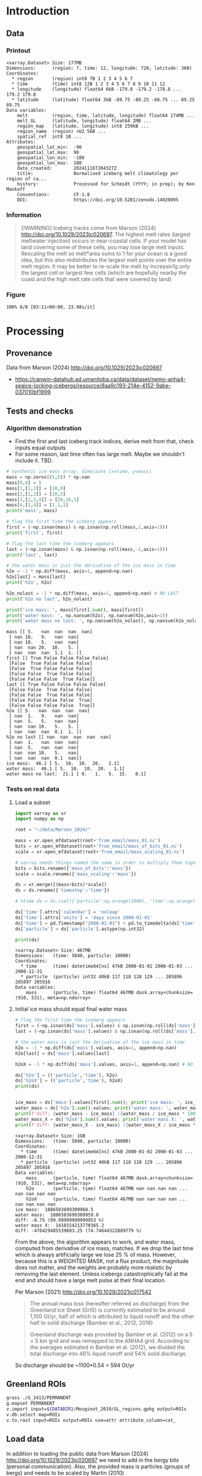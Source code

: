 
#+PROPERTY: header-args:jupyter-python+ :session marson_2024
#+PROPERTY: header-args:bash+ :session (concat "*" (nth 1 (reverse (split-string default-directory "/"))) "-shell*")

* Table of contents                               :toc_3:noexport:
- [[#introduction][Introduction]]
  - [[#data][Data]]
    - [[#printout][Printout]]
    - [[#information][Information]]
    - [[#figure][Figure]]
- [[#processing][Processing]]
  - [[#provenance][Provenance]]
  - [[#tests-and-checks][Tests and checks]]
    - [[#algorithm-demonstration][Algorithm demonstration]]
    - [[#tests-on-real-data][Tests on real data]]
  - [[#greenland-rois][Greenland ROIs]]
  - [[#load-data][Load data]]
    - [[#compute-mass-loss][Compute mass loss]]
    - [[#save-snapshot][Save snapshot]]
    - [[#load-snapshot][Load snapshot]]
  - [[#iceberg-meltwater-locations][Iceberg meltwater locations]]
    - [[#export-each-particle-to-file][Export each particle to file]]
    - [[#ingest-each-track-and-organize-by-source][Ingest each track and organize by source]]
  - [[#reproject-from-3413-to-4326][Reproject from 3413 to 4326]]
    - [[#sanity-check-gtyearsector][Sanity check: Gt/year/sector]]
  - [[#export-to-netcdf][Export to NetCDF]]
    - [[#units-check][Units check]]

* Introduction

** Data

*** Printout

#+BEGIN_SRC jupyter-python :exports results :prologue "import xarray as xr" :display text/plain
xr.open_dataset('./dat/GL_iceberg_melt.nc')
#+END_SRC

#+RESULTS:
#+begin_example
<xarray.Dataset> Size: 177MB
Dimensions:      (region: 7, time: 12, longitude: 720, latitude: 360)
Coordinates:
  ,* region       (region) int8 7B 1 2 3 4 5 6 7
  ,* time         (time) int8 12B 1 2 3 4 5 6 7 8 9 10 11 12
  ,* longitude    (longitude) float64 6kB -179.8 -179.2 -178.8 ... 179.2 179.8
  ,* latitude     (latitude) float64 3kB -89.75 -89.25 -88.75 ... 89.25 89.75
Data variables:
    melt         (region, time, latitude, longitude) float64 174MB ...
    melt_GL      (latitude, longitude) float64 2MB ...
    region_map   (latitude, longitude) int8 259kB ...
    region_name  (region) <U2 56B ...
    spatial_ref  int8 1B ...
Attributes:
    geospatial_lat_min:  -90
    geospatial_lat_max:  90
    geospatial_lon_min:  -180
    geospatial_lon_max:  180
    date_created:        20241116T204327Z
    title:               Normalised iceberg melt climatology per region of ca...
    history:             Processed for Schmidt (YYYY; in prep); by Ken Mankoff
    Conventions:         CF-1.8
    DOI:                 https://doi.org/10.5281/zenodo.14020895
#+end_example

*** Information

#+BEGIN_QUOTE
[!WARNING]
Iceberg tracks come from Marson (2024) http://doi.org/10.1029/2023jc020697. The highest melt rates (largest meltwater injection) occurs in near-coastal cells. If your model has land covering some of these cells, you may lose large melt inputs. Rescaling the melt so melt*area sums to 1 for your ocean is a good idea, but this also redistributes the largest melt points over the entire melt region. It may be better to re-scale the melt by increasin1g only the largest cell or largest few cells (which are hopefully nearby the coast and the high melt rate cells that were covered by land)
#+END_QUOTE

*** Figure

#+begin_src jupyter-python :exports results :file ./fig/GL_berg_melt.png
import rioxarray as rio
import xarray as xr
import numpy as np
import cartopy.crs as ccrs
from cartopy.feature import ShapelyFeature
import matplotlib.pyplot as plt
import geopandas as gpd
from tqdm import tqdm

gdf = gpd.read_file('~/data/Mouginot_2019/GL_regions.gpkg')
gdf['geometry'] = gdf['geometry'].simplify(25000)
gdf = gdf.set_index('label')

ds = xr.open_dataset('dat/GL_iceberg_melt.nc')
ds = ds.rio.write_crs('EPSG:4326')
ds = ds.sel({'latitude':slice(40,90), 'longitude':slice(-100,15)}, drop=True)

llon,llat = np.meshgrid(ds['longitude'].values, ds['latitude'].values)
earth_rad = 6.371e6 # Earth radius in m
resdeg = 0.5 # output grid resolution in degrees
cell_area = np.cos(np.deg2rad(llat)) * earth_rad**2 * np.deg2rad(resdeg)**2
ds['area'] = (('latitude','longitude'), cell_area)
ds['melt'] = ds['melt'] / ds['melt'].sum() * ds['area']

proj = ccrs.Stereographic(central_latitude=70, central_longitude=-42)
gdf = gdf.to_crs(proj.proj4_init)

f, axs = plt.subplots(8, 13,
                      figsize=(8*3, 13*3),
                      subplot_kw={"projection": proj})

mmin = ds['melt'].where(ds['melt'] != 0).min().values
mmax = ds['melt'].where(ds['melt'] != 0).max().values
roi_name = ds['region_name'].values

for roi in tqdm(range(8)):
    for time in range(13):
        ax = axs[roi,time]

        title = ''
        ylabel = '' if roi < 7 else "All"
        if (time < 12) and (roi < 7):
            data = ds['melt'].isel({'region':roi, 'time':time})
            if roi == 0:
                if time == 0: title = 'Month: '
                title = title + f"{time+1}"
            if time == 0: ylabel = f"{roi_name[roi]}"
        elif (time == 12) and (roi < 7):
            data = ds['melt'].mean(dim='time').isel({'region':roi})
            if roi == 0: title = f"Annual"
        elif (time < 12) and (roi == 7):
            data = ds['melt'].mean(dim='region').isel({'time':time})
        elif (time == 12) and (roi == 7):
            data = ds['melt'].mean(dim=['region','time'])
        else: # should not be here
            assert(False)

        data = np.log10(data.where(data != 0))
        p = data.plot(ax=ax,
                      add_colorbar = False,
                      vmin = np.log10(mmin),
                      vmax = np.log10(mmax),
                      transform = ccrs.PlateCarree())
        
        ax.coastlines()
        ax.set_extent([-60, -20, 35, 90])
        ax.set_aspect('equal', 'box')

        ax.set_title(title)
        # ax.set_ylabel(ylabel)
        ax.text(-0.07, 0.55, ylabel, va='center', ha='center',
                rotation='vertical', rotation_mode='anchor',
                transform=ax.transAxes)

        gdf.boundary.plot(ax=ax, color='k', linewidth=1)
        if roi < 7:
            geom = gdf.loc[roi_name[roi]]['geometry']
            ax.add_geometries(geom, crs=proj, facecolor='k', edgecolor='k', alpha=0.33)
        if (roi == 7):
            gdf.plot(ax=ax, color='k', facecolor='k', linewidth=1, alpha=0.33)
        
plt.subplots_adjust(hspace=-0.85, wspace=0.05)
#+end_src

#+RESULTS:
:RESULTS:
: 100% 8/8 [03:11<00:00, 23.98s/it]
[[./fig/GL_berg_melt.png]]
:END:

* Processing
** Provenance

Data from Marson (2024) http://doi.org/10.1029/2023jc020697 

+ https://canwin-datahub.ad.umanitoba.ca/data/dataset/nemo-anha4-seaice-locking-icebergs/resource/8aa9c193-214e-4152-9abe-037010bf1999

** Tests and checks

*** Algorithm demonstration

+ Find the first and last iceberg track indices, derive melt from that, check inputs equal outputs
+ For some reason, last time often has large melt. Maybe we shouldn't include it. TBD.

#+begin_src jupyter-python :exports both
# synthetic ice mass array, dimesions [x=time, y=mass]
mass = np.zeros((5,5)) * np.nan
mass[0,0] = 5
mass[1,[1,2]] = [10,9]
mass[2,[1,2]] = [10,5]
mass[3,[2,3,4]] = [20,10,5]
mass[4,[3,4]] = [1.1,1]
print('mass', mass)

# flag the first time the iceberg appears
first = (~np.isnan(mass) & np.isnan(np.roll(mass,1,axis=1)))
print('first', first)

# flag the last time the iceberg appears
last = (~np.isnan(mass) & np.isnan(np.roll(mass,-1,axis=1)))
print('last', last)

# the water mass is just the derivative of the ice mass in time
h2o = -1 * np.diff(mass, axis=1, append=np.nan)
h2o[last] = mass[last]
print('h2o', h2o)

h2o_nolast = -1 * np.diff(mass, axis=1, append=np.nan) # NO LAST
print('h2o no last', h2o_nolast)

print('ice mass: ', mass[first].sum(), mass[first])
print('water mass: ', np.nansum(h2o), np.nansum(h2o,axis=1))
print('water mass no last: ', np.nansum(h2o_nolast), np.nansum(h2o_nolast,axis=1))
#+end_src

#+RESULTS:
#+begin_example
mass [[ 5.   nan  nan  nan  nan]
 [ nan 10.   9.   nan  nan]
 [ nan 10.   5.   nan  nan]
 [ nan  nan 20.  10.   5. ]
 [ nan  nan  nan  1.1  1. ]]
first [[ True False False False False]
 [False  True False False False]
 [False  True False False False]
 [False False  True False False]
 [False False False  True False]]
last [[ True False False False False]
 [False False  True False False]
 [False False  True False False]
 [False False False False  True]
 [False False False False  True]]
h2o [[ 5.   nan  nan  nan  nan]
 [ nan  1.   9.   nan  nan]
 [ nan  5.   5.   nan  nan]
 [ nan  nan 10.   5.   5. ]
 [ nan  nan  nan  0.1  1. ]]
h2o no last [[ nan  nan  nan  nan  nan]
 [ nan  1.   nan  nan  nan]
 [ nan  5.   nan  nan  nan]
 [ nan  nan 10.   5.   nan]
 [ nan  nan  nan  0.1  nan]]
ice mass:  46.1 [ 5.  10.  10.  20.   1.1]
water mass:  46.1 [ 5.  10.  10.  20.   1.1]
water mass no last:  21.1 [ 0.   1.   5.  15.   0.1]
#+end_example





*** Tests on real data
**** Load a subset

#+BEGIN_SRC jupyter-python :exports both
import xarray as xr
import numpy as np

root = "~/data/Marson_2024/"

mass = xr.open_mfdataset(root+'from_email/mass_01.nc')
bits = xr.open_mfdataset(root+'from_email/mass_of_bits_01.nc')
scale = xr.open_mfdataset(root+'from_email/mass_scaling_01.nc')

# xarray needs things named the same in order to multiply them together.
bits = bits.rename({'mass_of_bits':'mass'})
scale = scale.rename({'mass_scaling':'mass'})

ds = xr.merge([(mass+bits)*scale])
ds = ds.rename({'timestep':'time'})

# %time ds = ds.isel({'particle':np.arange(1000), 'time':np.arange(1000)}).load()

ds['time'].attrs['calendar'] = 'noleap'
ds['time'].attrs['units'] = 'days since 2000-01-01'
ds['time'] = pd.Timestamp("2000-01-01") + pd.to_timedelta(ds['time'].values, unit='D')
ds['particle'] = ds['particle'].astype(np.int32)

print(ds)
#+END_SRC

#+RESULTS:
: <xarray.Dataset> Size: 467MB
: Dimensions:   (time: 5840, particle: 10000)
: Coordinates:
:   * time      (time) datetime64[ns] 47kB 2000-01-02 2000-01-03 ... 2000-12-31
:   * particle  (particle) int32 40kB 117 118 128 129 ... 205896 205897 205916
: Data variables:
:     mass      (particle, time) float64 467MB dask.array<chunksize=(910, 531), meta=np.ndarray>


**** Initial ice mass should equal final water mass

#+BEGIN_SRC jupyter-python :exports both
# flag the first time the iceberg appears
first = (~np.isnan(ds['mass'].values) & np.isnan(np.roll(ds['mass'].values,1,axis=1)))
last = (~np.isnan(ds['mass'].values) & np.isnan(np.roll(ds['mass'].values,-1,axis=1)))

# the water mass is just the derivative of the ice mass in time
h2o = -1 * np.diff(ds['mass'].values, axis=1, append=np.nan)
h2o[last] = ds['mass'].values[last]

h2oX = -1 * np.diff(ds['mass'].values, axis=1, append=np.nan) # NO LAST

ds['h2o'] = (('particle','time'), h2o)
ds['h2oX'] = (('particle','time'), h2oX)
print(ds)


ice_mass = ds['mass'].values[first].sum(); print('ice mass: ', ice_mass)
water_mass = ds['h2o'].sum().values; print('water mass: ', water_mass)
print(f'diff: {water_mass - ice_mass} ({water_mass / ice_mass * 100} %)')
water_mass_X = ds['h2oX'].sum().values; print('water mass X: ', water_mass_X)
print(f'diff: {water_mass_X - ice_mass} ({water_mass_X / ice_mass * 100} %)')
#+END_SRC

#+RESULTS:
#+begin_example
<xarray.Dataset> Size: 1GB
Dimensions:   (time: 5840, particle: 10000)
Coordinates:
  ,* time      (time) datetime64[ns] 47kB 2000-01-02 2000-01-03 ... 2000-12-31
  ,* particle  (particle) int32 40kB 117 118 128 129 ... 205896 205897 205916
Data variables:
    mass      (particle, time) float64 467MB dask.array<chunksize=(910, 531), meta=np.ndarray>
    h2o       (particle, time) float64 467MB nan nan nan nan ... nan nan nan nan
    h2oX      (particle, time) float64 467MB nan nan nan nan ... nan nan nan nan
ice mass:  1886583699309968.5
water mass:  1886583699309959.8
diff: -8.75 (99.99999999999953 %)
water mass X:  1410154213770365.2
diff: -476429485539603.25 (74.74644322889779 %)
#+end_example


From the above, the algorithm appears to work, and water mass, computed from derivative of ice mass, matches. If we drop the last time which is always artificially large we lose 25 % of mass. However, because this is a WEIGHTED MASK, not a flux product, the magnitude does not matter, and the weights are probably more realistic by removing the last element. Unless icebergs catastrophically fail at the end and should have a large melt pulse at their final location.

Per Marson (2021) http://doi.org/10.1029/2021jc017542

#+BEGIN_QUOTE
The annual mass loss (hereafter referred as discharge) from the Greenland Ice Sheet (GrIS) is currently estimated to be around 1,100 Gt/yr, half of which is attributed to liquid runoff and the other half to solid discharge (Bamber et al., 2012, 2018)

Greenland discharge was provided by Bamber et al. (2012) on a 5 × 5 km grid and was remapped to the ANHA4 grid. According to the averages estimated in Bamber et al. (2012), we divided the total discharge into 46% liquid runoff and 54% solid discharge.
#+END_QUOTE

So discharge should be ~1100*0.54 = 594 Gt/yr

** Greenland ROIs

#+BEGIN_SRC bash :exports both :results verbatim
grass ./G_3413/PERMANENT
g.mapset PERMANENT
v.import input=${DATADIR}/Mouginot_2019/GL_regions.gpkg output=ROIs
v.db.select map=ROIs
v.to.rast input=ROIs output=ROIs use=attr attribute_column=cat_
#+END_SRC


** Load data

In addition to loading the public data from Marson (2024) http://doi.org/10.1029/2023jc020697 we need to add in the bergy bits (personal communication). Also, the provided mass is particles (groups of bergs) and needs to be scaled by Martin (2010) http://doi.org/10.1016/j.ocemod.2010.05.001 Table 1 to convert particle mass to ice mass.

#+BEGIN_SRC jupyter-python :exports both
import xarray as xr
import pandas as pd
import numpy as np

root='~/data/Marson_2024/'

lon = xr.open_mfdataset(root+'lon_*.nc', join='override', concat_dim='particle', combine='nested')
lat = xr.open_mfdataset(root+'lat_*.nc', join='override', concat_dim='particle', combine='nested')
mass = xr.open_mfdataset([root+'from_email/mass_01.nc',
                          root+'from_email/mass_02.nc',
                          root+'from_email/mass_03.nc',
                          root+'from_email/mass_04.nc'],
                         join='override', concat_dim='particle', combine='nested')
bits = xr.open_mfdataset(root+'from_email/mass_of_bits_*.nc', join='override', concat_dim='particle', combine='nested')
scale = xr.open_mfdataset(root+'from_email/mass_scaling_*.nc', join='override', concat_dim='particle', combine='nested')

# xarray needs things named the same in order to multiply them together.
bits = bits.rename({'mass_of_bits':'mass'})
scale = scale.rename({'mass_scaling':'mass'})

%time ds = xr.merge([lon,lat,(mass+bits)*scale])

ds = ds.rename({'timestep':'time'})
ds['time'].attrs['calendar'] = 'noleap'
ds['time'].attrs['units'] = 'days since 2000-01-01'
ds['time'] = pd.Timestamp("2000-01-01") + pd.to_timedelta(ds['time'].values, unit='D')
ds['particle'] = ds['particle'].astype(np.int32)

print(ds)
#+END_SRC

#+RESULTS:
#+begin_example
CPU times: user 6.31 ms, sys: 0 ns, total: 6.31 ms
Wall time: 6.31 ms
<xarray.Dataset> Size: 5GB
Dimensions:   (time: 5840, particle: 34025)
Coordinates:
  ,* time      (time) datetime64[ns] 47kB 2000-01-02 2000-01-03 ... 2000-12-31
  ,* particle  (particle) int32 136kB 117 118 128 129 ... 1806577 1806831 1807085
Data variables:
    lon       (particle, time) float64 2GB dask.array<chunksize=(1667, 974), meta=np.ndarray>
    lat       (particle, time) float64 2GB dask.array<chunksize=(1667, 974), meta=np.ndarray>
    mass      (particle, time) float64 2GB dask.array<chunksize=(910, 531), meta=np.ndarray>
#+end_example

*** Compute mass loss

#+BEGIN_SRC jupyter-python :exports both
# flag the first time the iceberg appears
first = (~np.isnan(ds['mass'].values) & np.isnan(np.roll(ds['mass'].values,1,axis=1)))

# the water mass is just the derivative of the ice mass in time
h2o = -1 * np.diff(ds['mass'].values, axis=1, append=np.nan) # drop last time as diff does naturally

ds['h2o'] = (('particle','time'), h2o)
ds['first'] = (('particle','time'), first)
print(ds)
#+END_SRC

#+RESULTS:
#+begin_example
<xarray.Dataset> Size: 7GB
Dimensions:   (time: 5840, particle: 34025)
Coordinates:
  ,* time      (time) datetime64[ns] 47kB 2000-01-02 2000-01-03 ... 2000-12-31
  ,* particle  (particle) int32 136kB 117 118 128 129 ... 1806577 1806831 1807085
Data variables:
    lon       (particle, time) float64 2GB dask.array<chunksize=(1667, 974), meta=np.ndarray>
    lat       (particle, time) float64 2GB dask.array<chunksize=(1667, 974), meta=np.ndarray>
    mass      (particle, time) float64 2GB dask.array<chunksize=(910, 531), meta=np.ndarray>
    h2o       (particle, time) float64 2GB nan nan nan nan ... nan nan nan nan
    first     (particle, time) bool 199MB False False False ... False False True
#+end_example


*** Save snapshot

#+BEGIN_SRC jupyter-python :exports both
comp = dict(zlib=True, complevel=2)
encoding = {var: comp for var in ds.data_vars}

delayed_obj = ds.to_netcdf('tmp/bergs.nc', encoding=encoding, compute=False)
from dask.diagnostics import ProgressBar
with ProgressBar():
    results = delayed_obj.compute()

# saves as 250 MB file. Takes a few minutes...
#+END_SRC

#+RESULTS:
: [########################################] | 100% Completed | 231.73 s


*** Load snapshot

#+BEGIN_SRC jupyter-python :exports both
import xarray as xr
import numpy as np
import pandas as pd

%time ds = xr.open_dataset('tmp/bergs.nc').load() # load everything into memory
# Takes a while...
#+END_SRC

#+RESULTS:
: CPU times: user 13.9 s, sys: 18 s, total: 31.8 s
: Wall time: 43.3 s

**** Test
#+BEGIN_SRC jupyter-python :exports both
%time ice_mass = ds['mass'].values[ds['first'].values].sum()
print('ice mass: ', ice_mass * 1E-12 / 16) # total kg over 16 years -> Gt/yr
%time water_mass = np.nansum(ds['h2o'].values)
print('water mass: ', water_mass * 1E-12 / 16)
#+END_SRC

#+RESULTS:
: CPU times: user 92.9 ms, sys: 0 ns, total: 92.9 ms
: Wall time: 91.4 ms
: ice mass:  407.2388163829433
: CPU times: user 996 ms, sys: 4.79 s, total: 5.79 s
: Wall time: 7.51 s
: water mass:  296.9381105981331

The difference between the Marson (2024) http://doi.org/10.1029/2023jc020697 407 Gt/year and the Mankoff (2020) http://doi.org/10.5194/essd-12-1367-2020 ~500 Gt/year (subject to change with each version) is not important. It can represent a lot of things, most likely that Mankoff (2020) is discharge across flux gates upstream from the terminus, so 100 - 407/500 % = 18.6 % is submarine melt, and the remainder is the Marson icebergs.

Additional melting occurs in the fjord and must be handled if the model does not resolve fjords.

This product should be shared as one and several weighted masks that sum to 1, and then users can scale by their own estimated discharge.

The difference between ice inputs and water outputs is described above - we drop the last melt event of each berg which seems anomalously high.

** Iceberg meltwater locations
*** Export each particle to file

+ Warning: 34k files generated here.

#+BEGIN_SRC jupyter-python :exports both
from tqdm import tqdm
for p in tqdm(range(ds['particle'].values.size)):
    df = ds.isel({'particle':p})\
           .to_dataframe()\
           .dropna()
    if df.size == 0: continue
    df['first'] = df['first'].astype(int)
    df[['particle','lon','lat','mass','h2o','first']]\
        .to_csv(f"./Marson_2024_tmp/{str(p).zfill(5)}.csv", header=None)
#+END_SRC

#+RESULTS:
: 100% 34025/34025 [03:16<00:00, 173.55it/s]


*** Ingest each track and organize by source

**** Set up domain

#+BEGIN_SRC bash :exports both :results verbatim
[[ -e G_3413 ]] || grass -ec EPSG:3413 ./G_3413
grass ./G_3413/PERMANENT
g.mapset -c Marson_2024
export GRASS_OVERWRITE=1
#+END_SRC

**** Load ice ROIs

#+BEGIN_SRC bash :exports both :results verbatim
ogr2ogr ./tmp/Mouginot.gpkg -t_srs "EPSG:3413" ${DATADIR}/Mouginot_2019/Greenland_Basins_PS_v1.4.2.shp
v.import input=${DATADIR}/Mouginot_2019/GL_regions.gpkg output=GL
v.db.select map=GL
g.region vector=GL res=10000 -pa
v.to.rast input=GL output=GL use=attr attribute_column=cat_
#+END_SRC

**** Import each track and find closest ice ROI for initial location

+ Take time (month) into account.
+ 84 maps: 7 roi * 12 month: CE_01, CE_02, etc...

#+BEGIN_SRC bash :exports both :results verbatim
# reorder from "cat,id,lon,lat,ice mass,water mass" to lon,lat,water,id,time
cat Marson_2024_tmp/*.csv | awk -F, '{OFS=",";print $3,$4,$6,$7,$2,$1}' > tmp/tracks.csv

# head -n100 tmp/tracks.csv \
cat tmp/tracks.csv \
  | m.proj -i input=- separator=comma \
  | tr ' ' ',' \
  | v.in.ascii -n input=- output=bergs sep=, \
               columns='x double,y double,water double,first int,id int,time varchar(10)'

g.region vector=bergs res=25000 -pa
g.region save=iceberg_region

r.mapcalc "x = x()"
r.mapcalc "y = y()"
r.mapcalc "area = area()"

# Record nearest region at all times, by finding the region nearest the 1st time
v.db.addcolumn map=bergs columns="roi VARCHAR(3)"

# v.db.select map=bergs|head

v.extract input=bergs where='(first == 1)' output=t0
v.distance from=t0 to=GL upload=to_attr to_column=label column=roi
db.select table=t0|head| column -s"|" -t
db.select table=bergs|head| column -s"|" -t

roi=NO # debug
for roi in NO NE SE SW CW NW CE; do
  echo "Processing ROI: ${roi}"
  ids=$(db.select -c sql="select id from t0 where roi == '${roi}'")
  ids=$(echo ${ids}| tr ' ' ',')
  db.execute sql="update bergs set roi = \"${roi}\" where id in (${ids})"
done

db.select table=bergs | head -n 10 | column -s"|" -t

# # convert to raster, binned by melt per cell (a.k.a density or heat or quilt map)
# roi=NO; month=03 # debug
# # this loop takes a few minutes per ROI. Could use GNU parallel.
# for roi in NO NE SE SW CW NW CE; do
#   echo "Processing ROI: ${roi}"
#   for month in $(seq -w 12); do
#     echo "Processing month: ${month}"
#     v.out.ascii input=bergs output=- format=point columns=water \
# 		where="roi == \"${roi}\" AND time LIKE \"2000-${month}%\""\
# 		| r.in.xyz input=- z=4 output=${roi}_${month} method=sum
#     r.colors -g map=${roi}_${month} color=viridis
#     # Convert from kg/16years to kg/s
#     r.mapcalc "${roi}_${month} = ${roi}_${month} / 16 / 365 / 86400"
#   done
# done

rois="NO NE SE SW CW NW CE"
months=$(seq -w 12)
# convert to raster, binned by melt per cell (a.k.a density or heat or quilt map)
parallel -j4 --bar "v.out.ascii input=bergs output=- format=point columns=water \
		where=\"roi == '{1}' AND time LIKE '2000-{2}%'\" \
		| r.in.xyz input=- z=4 output={1}_{2} method=sum" ::: $rois ::: $months
# Convert from kg/16years to kg/s
parallel --bar "r.mapcalc \"{1}_{2} = {1}_{2} / 16 / 365 / 86400\"" ::: $rois ::: $months
parallel --bar "r.colors -g map={1}_{2} color=viridis" ::: $rois ::: $months

#+END_SRC

# for r in NO_09 NO_09_smooth NO_09_m2; do r.univar $r | grep sum; done

**** Sanity check: Gt/year/sector

#+BEGIN_SRC bash :exports both :results verbatim
tot=0
for roi in CE CW NE NO NW SE SW; do
  roimonths=$(g.list type=raster pattern=${roi}_?? sep=,)
  eval $(r.univar -g ${roimonths})
  # convert from kg/s to Gt/year
  roi_gt=$(echo "${sum} * 86400 * 365 * 10^(-12)" | bc -l)
  echo "${roi}: ${roi_gt}"
  tot=$(echo "${tot} + ${roi_gt}" | bc -l)
done
echo ""
echo "total: " ${tot}
#+END_SRC

My estimates of discharge by ROI?

#+BEGIN_SRC jupyter-python :exports both
import xarray as xr
dd = xr.open_dataset('/home/kdm/data/Mankoff_2020/ice/latest/region.nc')\
       .sel({'time':slice('2000-01-01','2019-12-31')})\
       .resample({'time':'YS'})\
       .mean()\
       .mean(dim='time')\
       ['discharge']

print(dd.sum())
dd.to_dataframe()
#+END_SRC

#+RESULTS:
:RESULTS:
: <xarray.DataArray 'discharge' ()> Size: 8B
: array(476.48053387)
| region | discharge |
|--------+-----------|
| CE     |   77.8964 |
| CW     |   86.1499 |
| NE     |   25.9822 |
| NO     |    25.329 |
| NW     |   103.127 |
| SE     |   139.048 |
| SW     |   18.9477 |
:END:

**** Clean up isolated tracks and smooth ROI boundary

Display problem: 
#+BEGIN_SRC bash :exports both :results verbatim
g.mapset Marson_2024
d.mon wx0
r.colors -g map=CE color=viridis
d.rast CE_01 values=0.001-1000
d.rast CE_06 values=0.001-1000
#+END_SRC

Load global coastlines for eventual cropping
#+BEGIN_SRC bash :exports both :results verbatim
r.mask -r
v.import extent=region input=${DATADIR}/NaturalEarth/ne_50m_land.shp output=land
v.to.rast input=land output=land use=value value=1
r.mask -i land
#+END_SRC

Problem: Small isolate tracks

Algorithm:
+ Smooth (if this is all we do, it would remove the high melt cells near the coast)
+ Crop by coastlines (Greenland, Canada, Iceland, Svalbard, etc.)
+ Set new area equal to old melt values where both exist (undo smooth where there was data)
+ Set new area (from smooth) equal to some low amount (median) where new area but no old melt
+ Rescale so total melt is unchanged

#+BEGIN_SRC bash :exports both :results verbatim
export GRASS_OVERWRITE=1

rois="NO NE SE SW CW NW CE"
months=$(seq -w 12)

# g.gui.mapswipe first=CE_08 second=CE_08_n

roi=NW; month=08 # debug
for roi in $rois; do
  for month in $(seq -w 12); do

    r.mapcalc "r_main = if(${roi}_${month} > 0, ${roi}_${month}, null())"
    eval $(r.univar -g -e r_main percentile=95)
    roisum=${sum}
    roimedian=${median}

    # buffer by X m to get a smooth border
    r.grow.distance -m input=r_main distance=distance
    r.mapcalc "r_buffer = distance < 250000" # 250 km
    # at 25 km resolution this is 10 cells

    # Expand original melt map with average of neighbors
    # SIZE here should take into account buffer distance above
    r.neighbors input=${roi}_${month} output=r_neighbor method=average size=15 weighting_function=gaussian weighting_factor=3

    # Convert new area to melt w/ median values where filled in
    r.mask -i land
    r.mapcalc "r_newmelt = if(r_buffer, if((${roi}_${month} > ${percentile_95}), ${roi}_${month}, r_neighbor))"
    r.mask -r

    # rescale to total melt from original map
    eval $(r.univar -g r_newmelt) # get $sum
    r.mapcalc "${roi}_${month}_smooth = (r_newmelt / ${sum}) * ${roisum}"
    r.colors -g map=${roi}_${month}_smooth,${roi}_${month} color=viridis
  done
done

# x=${roi}_${month}; g.gui.mapswipe first=$x second=r_newmelt
# x=${roi}_${month}; g.gui.mapswipe first=$x second=${x}_smooth # mode=mirror
x=NO_08; g.gui.mapswipe first=$x second=${x}_smooth mode=mirror

# # Generate GL-wide map
# r.mapcalc "GL_notail = 0"
# for roi in NO NE SE SW CW NW CE; do
#   r.mapcalc "GL_notail = GL_notail + if(isnull(${roi}_notail), 0, ${roi}_notail)"
# done
# r.null map=GL_notail setnull=0

# convert to m-2 prior to reproject
for roi in $rois; do
  for mm in $months; do
    r.mapcalc "${roi}_${mm}_m2 = ${roi}_${mm}_smooth / area"
    r.colors map=${roi}_m2 color=viridis -g
  done
done

#+END_SRC

** Reproject from 3413 to 4326

+ GRASS raster reprojection uses nearest neighbor.
+ We need to convert to points in 3413, and then sum multiple 3413 points that fall within a 4326 grid cell.
+ Work at a high resolution in 3413 so that there are no cells in 4326 that are left empty.
+ If we reproject points from the current 25 km resolution there will be gaps because in N Greenland at EPSG:4326 and 0.5 degree resolution grid cells are ~15 km wide.
+ Therefore, resample to 5 km and then reproject points at that resolution.
+ Check: The sum of flux (kg) and the sum of flux (m-2) should be the same after reprojection.

3413:
#+begin_src bash :exports both :results verbatim
# grass ./G_3413/Marson_2024

g.region res=5000 -pa # Divide value by 25 because they were calculated on a grid 5x5 larger

roi=NO; mm=09 # debug
for roi in $rois; do
  for mm in $months; do
    echo $roi $mm
    r.mapcalc --q "tmp_5km = ${roi}_${mm}_smooth / 25"
    r.out.xyz --q input=tmp_5km output=- \
      | grep -v "|0$" \
      | m.proj --q -o -d input=- > ./tmp/${roi}_${mm}.xyz
  done
done
# r.univar -gr tmp_5km  | grep -E "mean|sum"
# r.univar -gr NO_09_m2  | grep -E "mean|sum"
g.region -pa region=iceberg_region # reset region
#+end_src

4326:
#+begin_src bash :exports both :results verbatim
grass ./G_4326/Marson_2024

rois="NO NE SE SW CW NW CE"
months=$(seq -w 12)
export GRASS_OVERWRITE=1

r.proj project=G_3413 input=area output=area_3413

roi=NO; mm=09 # debug
for roi in $rois; do
  for mm in $months; do
    echo $roi $mm
    r.in.xyz --q input=./tmp/${roi}_${mm}.xyz z=3 output=${roi}_${mm} method=sum
    #r.univar -g ${roi}_${mm} | grep -E "mean|sum" # matches SUM [kg] from 3413
    # r.mapcalc "${roi}_${mm}_m2 = ${roi}_${mm} / area_3413"
    # r.univar -g ${roi}_${month}_m2 | grep -E "mean|sum" # matches SUM [m-2] from 3413
  done
done
#+end_src

*** Sanity check: Gt/year/sector

#+BEGIN_SRC bash :exports both :results verbatim
tot=0
for roi in $rois; do
  roimonths=$(g.list type=raster pattern=${roi}_?? sep=,)
  eval $(r.univar -g ${roimonths})
  # convert from kg/s to Gt/year
  roi_gt=$(echo "${sum} * 86400 * 365 * 10^(-12)" | bc -l)
  echo "${roi}: ${roi_gt}"
  tot=$(echo "${tot} + ${roi_gt}" | bc -l)
done
echo ""
echo "total: " ${tot}
#+END_SRC

#+RESULTS:
: CE: 44.76374035974432864000
: CW: 55.79715155801872896000
: NE: 19.41732943638206054400
: NO: 20.40425666413177809600
: NW: 62.87261995622087280000
: SE: 80.38475519025573360000
: SW: 13.37355447290342323200
: total:  297.01340763765692587200

These are the results without last berg removed:

#+RESULTS:
: CE: 60.83514096745521600000
: CW: 77.10383458384345872000
: NE: 25.40014065127645070400
: NO: 28.68057265378820385600
: NW: 85.30203183944359392000
: SE: 111.19281504778338912000
: SW: 18.72428302446387782400
: 
: total:  407.23881876805419014400

** Export to NetCDF

#+begin_src jupyter-python :exports both
import numpy as np
import xarray as xr
import rioxarray as rxr
from tqdm import tqdm
import datetime

from grass_session import Session
from grass.script import core as gcore
import grass.script as gscript
# import grass.script.setup as gsetup
# import grass python libraries
from grass.pygrass.modules.shortcuts import general as g
from grass.pygrass.modules.shortcuts import raster as r
from grass.pygrass.modules.shortcuts import vector as v
from grass.pygrass.modules.shortcuts import temporal as t
from grass.script import array as garray

S = Session()
S.open(gisdb=".", location="G_4326", mapset="Marson_2024", create_opts=None)
lon = garray.array("x")[::-1,:]
lat = garray.array("y")[::-1,:]

melt = np.zeros((7, 12, lon.shape[0], lat.shape[1]))
for roi_i,roi in enumerate(['CE','CW','NE','NO','NW','SE','SW']):
    for month in range(12):
        mm = str(month+1).zfill(2)
        melt[roi_i,month,:,:] = garray.array(roi+'_'+mm)[::-1,:]

ds = xr.Dataset({
    'melt': xr.DataArray(data = melt,
                         dims = ['region','time','latitude','longitude'],
                         coords = {'region':np.arange(7).astype(np.int8)+1,
                                   'time': np.arange(12).astype(np.int8)+1,
                                   'longitude':lon[0,:],
                                   'latitude':lat[:,0]})})

ds['melt_GL'] = ds['melt'].sum(dim=['region','time'])

# normalize from kg m-2 to m-2
llon,llat = np.meshgrid(ds['longitude'].values, ds['latitude'].values)
earth_rad = 6.371e6 # Earth radius in m
resdeg = 0.5 # output grid resolution in degrees
cell_area = np.cos(np.deg2rad(llat)) * earth_rad**2 * np.deg2rad(resdeg)**2

ds['melt'] = ds['melt'] / ds['melt_GL'].sum() / cell_area
ds['melt_GL'] = ds['melt_GL'] / ds['melt_GL'].sum() / cell_area

ROIs = garray.array("ROIs")[::-1,:]
ds['region_map'] = (('latitude','longitude'), ROIs.astype(np.byte))

S.close() # Done with GRASS

ds['region_name'] = (('region'), ['CE','CW','NE','NO','NW','SE','SW'])

ds = ds.rio.write_crs('epsg:4326')
ds['spatial_ref'] = ds['spatial_ref'].astype(np.byte)
ds = ds.rio.set_spatial_dims('longitude','latitude')

ds['latitude'].attrs['long_name'] = 'latitude'
ds['latitude'].attrs['axis'] = 'Y'
ds['latitude'].attrs['units'] = 'degrees_north'
ds['latitude'].attrs['standard_name'] = 'latitude'
ds['longitude'].attrs['long_name'] = 'longitude'
ds['longitude'].attrs['axis'] = 'X'
ds['longitude'].attrs['units'] = 'degrees_east'
ds['longitude'].attrs['standard_name'] = 'longitude'

ds['melt'].attrs['long_name'] = 'Normalised iceberg melt climatology per region of calving'
ds['melt'].attrs['units'] = 'm-2'
ds['melt'].attrs['standard_name'] = 'water_flux_into_sea_water_from_icebergs'
ds['melt'].attrs['comment'] = 'This value summed by area and time and multiplied by cell area should sum to 1'
ds['melt_GL'].attrs['long_name'] = 'Normalised iceberg melt climatology for all Greenland'
ds['melt_GL'].attrs['units'] = 'm-2'
ds['melt_GL'].attrs['standard_name'] = 'water_flux_into_sea_water_from_icebergs'
ds['melt_GL'].attrs['comment'] = 'This value multiplied by cell area should sum to 1'

ds['region'].attrs['long_name'] = 'Region IDs'
ds['region_name'].attrs['long_name'] = 'Mouginot (2019) region'
ds['region_name'].attrs['standard_name'] = 'region'
ds['region_map'].attrs['long_name'] = 'Region IDs'

ds['spatial_ref'].attrs['horizontal_datum_name'] = 'WGS 84'

ds.attrs['geospatial_lat_min'] = -90 # ds['latitude'].values.min()
ds.attrs['geospatial_lat_max'] = 90 # ds['latitude'].values.max()
ds.attrs['geospatial_lon_min'] = -180 # ds['longitude'].values.min()
ds.attrs['geospatial_lon_max'] = 180 # ds['longitude'].values.max()
ds.attrs['date_created'] = datetime.datetime.now(datetime.timezone.utc).strftime("%Y%m%dT%H%M%SZ")
ds.attrs['title'] = 'Normalised iceberg melt climatology per region of calving from Marson (2024)'
ds.attrs['history'] = 'Processed for Schmidt (YYYY; in prep); by Ken Mankoff'
ds.attrs['Conventions'] = 'CF-1.8'
ds.attrs['DOI'] = 'https://doi.org/10.5281/zenodo.14020895'

comp = dict(zlib=True, complevel=2) # Internal NetCDF compression
encoding = {var: comp for var in ds.drop_vars('region_name').data_vars}

!rm ./dat/GL_iceberg_melt.nc
ds.to_netcdf('./dat/GL_iceberg_melt.nc', encoding=encoding)
print(ds)
#+end_src

#+RESULTS:
#+begin_example
<xarray.Dataset> Size: 177MB
Dimensions:      (region: 7, time: 12, longitude: 720, latitude: 360)
Coordinates:
  ,* region       (region) int8 7B 1 2 3 4 5 6 7
  ,* time         (time) int8 12B 1 2 3 4 5 6 7 8 9 10 11 12
  ,* longitude    (longitude) float64 6kB -179.8 -179.2 -178.8 ... 179.2 179.8
  ,* latitude     (latitude) float64 3kB -89.75 -89.25 -88.75 ... 89.25 89.75
    spatial_ref  int8 1B 0
Data variables:
    melt         (region, time, latitude, longitude) float64 174MB 0.0 ... 0.0
    melt_GL      (latitude, longitude) float64 2MB 0.0 0.0 0.0 ... 0.0 0.0 0.0
    region_map   (latitude, longitude) int8 259kB 0 0 0 0 0 0 0 ... 0 0 0 0 0 0
    region_name  (region) <U2 56B 'CE' 'CW' 'NE' 'NO' 'NW' 'SE' 'SW'
Attributes:
    geospatial_lat_min:  -90
    geospatial_lat_max:  90
    geospatial_lon_min:  -180
    geospatial_lon_max:  180
    date_created:        20241116T204327Z
    title:               Normalised iceberg melt climatology per region of ca...
    history:             Processed for Schmidt (YYYY; in prep); by Ken Mankoff
    Conventions:         CF-1.8
    DOI:                 https://doi.org/10.5281/zenodo.14020895
#+end_example


*** Units check

#+BEGIN_SRC jupyter-python :exports both
import xarray as xr
import numpy as np

ds = xr.open_dataset('dat/GL_iceberg_melt.nc')

llon,llat = np.meshgrid(ds['longitude'].values, ds['latitude'].values)
earth_rad = 6.371e6 # Earth radius in m
resdeg = 0.5 # output grid resolution in degrees
cell_area = np.cos(np.deg2rad(llat)) * earth_rad**2 * np.deg2rad(resdeg)**2

ds['area'] = (('latitude','longitude'), cell_area)
# print(ds)
print( 'melt_GL', (ds['melt_GL']*ds['area']).sum(dim=['latitude','longitude']) )

times = (ds['melt']*ds['area']).sum(dim=['latitude','longitude','region'])
print( 'melt times', times, times.sum())

rois = (ds['melt']*ds['area']).sum(dim=['latitude','longitude','time'])
print( 'melt rois', rois, rois.sum())
#+END_SRC

#+RESULTS:
#+begin_example
<xarray.DataArray ()> Size: 8B
array(1.)
<xarray.DataArray (time: 12)> Size: 96B
array([0.05709769, 0.05647682, 0.05988504, 0.0497022 , 0.05714598,
       0.07278505, 0.12313315, 0.15238323, 0.13335883, 0.09943356,
       0.07442078, 0.06417767])
Coordinates:
  ,* time     (time) int8 12B 1 2 3 4 5 6 7 8 9 10 11 12 <xarray.DataArray ()> Size: 8B
array(1.)
<xarray.DataArray (region: 7)> Size: 56B
array([0.15071286, 0.18786072, 0.06537526, 0.0686981 , 0.21168277,
       0.27064352, 0.04502677])
Coordinates:
  ,* region   (region) int8 7B 1 2 3 4 5 6 7 <xarray.DataArray ()> Size: 8B
array(1.)
#+end_example

